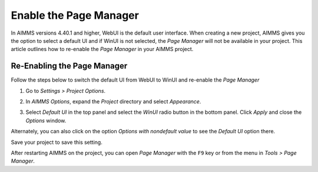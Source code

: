 
.. BEGIN CONTENT

Enable the Page Manager
================================================================

.. meta::
   :description: How to enable *Page Manager* for WinUI in your AIMMS project.
   :keywords: winui, page, manager

In AIMMS versions 4.40.1 and higher, WebUI is the default user interface. When creating a new project, AIMMS gives you the option to select a default UI and if WinUI is not selected, the *Page Manager* will not be available in your project. This article outlines how to re-enable the *Page Manager* in your AIMMS project. 

.. image:: images/95-selecting-default-ui.png
   :align: center
   :alt: Setting the default UI when creating a new project

Re-Enabling the Page Manager
-----------------------------------------------

Follow the steps below to switch the default UI from WebUI to WinUI and re-enable the *Page Manager*

#. Go to *Settings > Project Options*.
    
   .. image:: images/project-options.jpg
      :align: center

#. In *AIMMS Options*, expand the *Project* directory and select *Appearance*.
    
   .. image:: images/appearance-options.jpg
      :align: center

#. Select *Default UI* in the top panel and select the *WinUI* radio button in the bottom panel. Click *Apply* and close the *Options* window.
    
   .. image:: images/change-ui.jpg
      :align: center

Alternately, you can also click on the option *Options with nondefault value* to see the *Default UI* option there. 

.. image:: images/nondefault-value.png
   :align: center

Save your project to save this setting. 

After restarting AIMMS on the project, you can open *Page Manager* with the ``F9`` key or from the menu in *Tools > Page Manager*.


.. END CONTENT

.. Some of the options that have been changed only take effect after the project is restarted.
.. Please save, close and re-open the project before continuing.
